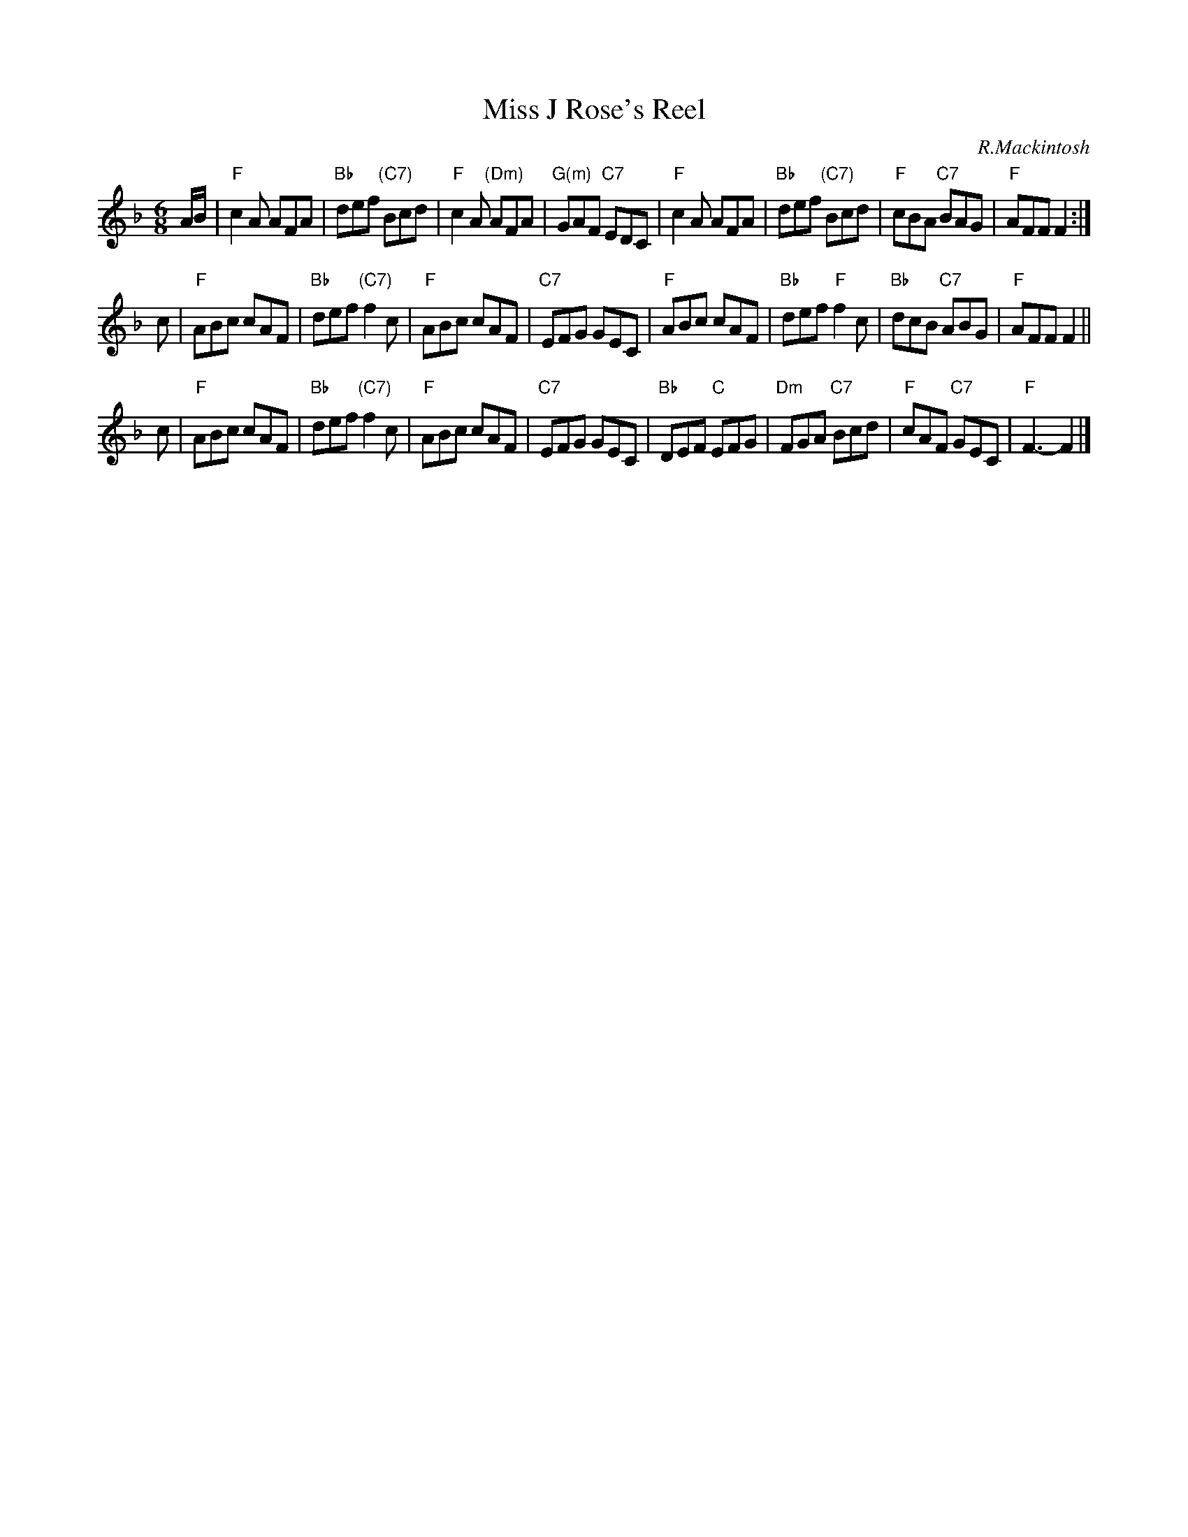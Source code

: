X: 1
T: Miss J Rose's Reel
C: R.Mackintosh
R: jig
B: RSCDS "Scottish Country Dances for Children"
Z: 2011 John Chambers <jc:trillian.mit.edu>
M: 6/8
L: 1/8
K: F
A/B/ \
| "F"c2A AFA | "Bb"def "(C7)"Bcd | "F"c2A "(Dm)"AFA | "G(m)"GAF "C7"EDC \
| "F"c2A AFA | "Bb"def "(C7)"Bcd | "F"cBA "C7"BAG | "F"AFF F2 :|
c \
| "F"ABc cAF | "Bb"def "(C7)"f2c | "F"ABc cAF | "C7"EFG GEC \
| "F"ABc cAF | "Bb"def "F"f2c | "Bb"dcB "C7"ABG | "F"AFF F2 ||
c \
| "F"ABc cAF | "Bb"def "(C7)"f2c | "F"ABc cAF | "C7"EFG GEC \
| "Bb"DEF "C"EFG | "Dm"FGA "C7"Bcd | "F"cAF "C7"GEC | "F"F3- F2 |]
